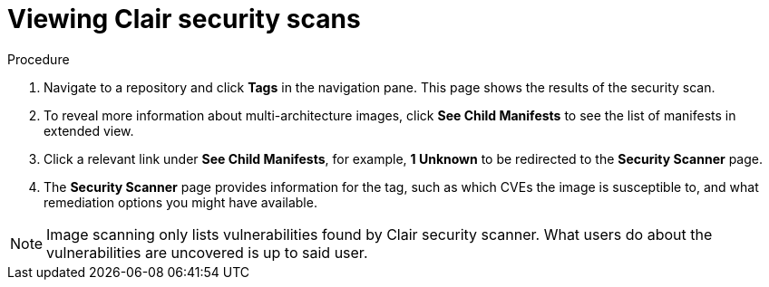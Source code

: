 :_content-type: CONCEPT
[id="security-scanning"]
= Viewing Clair security scans

ifeval::["{context}" == "quay-io"]
{quayio} comes equipped with Clair security scanner. For more information about Clair on {quayio}, see "Clair security scanner."
endif::[]
ifeval::["{context}" == "use-quay"]
Clair security scanner is not enabled for {productname} by default. To enable Clair, see link:https://access.redhat.com/documentation/en-us/red_hat_quay/3/html/vulnerability_reporting_with_clair_on_red_hat_quay/testing-clair-with-quay[Clair on {productname}].
endif::[]

.Procedure 

. Navigate to a repository and click *Tags* in the navigation pane. This page shows the results of the security scan.

. To reveal more information about multi-architecture images, click *See Child Manifests* to see the list of manifests in extended view.

. Click a relevant link under *See Child Manifests*, for example, *1 Unknown* to be redirected to the *Security Scanner* page. 

. The *Security Scanner* page provides information for the tag, such as which CVEs the image is susceptible to, and what remediation options you might have available. 

[NOTE]
====
Image scanning only lists vulnerabilities found by Clair security scanner. What users do about the vulnerabilities are uncovered is up to said user. 
ifeval::["{context}" == "use-quay"]
{productname} superusers do not act on found vulnerabilities. 
endif::[]
====